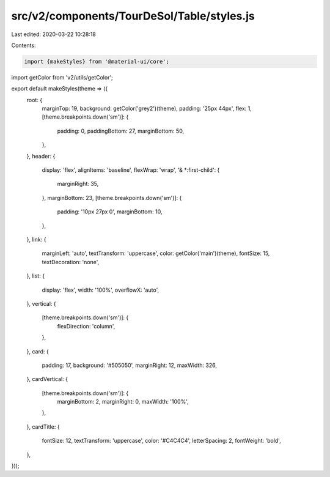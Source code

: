 src/v2/components/TourDeSol/Table/styles.js
===========================================

Last edited: 2020-03-22 10:28:18

Contents:

.. code-block:: js

    import {makeStyles} from '@material-ui/core';
import getColor from 'v2/utils/getColor';

export default makeStyles(theme => ({
  root: {
    marginTop: 19,
    background: getColor('grey2')(theme),
    padding: '25px 44px',
    flex: 1,
    [theme.breakpoints.down('sm')]: {
      padding: 0,
      paddingBottom: 27,
      marginBottom: 50,
    },
  },
  header: {
    display: 'flex',
    alignItems: 'baseline',
    flexWrap: 'wrap',
    '& *:first-child': {
      marginRight: 35,
    },
    marginBottom: 23,
    [theme.breakpoints.down('sm')]: {
      padding: '10px 27px 0',
      marginBottom: 10,
    },
  },
  link: {
    marginLeft: 'auto',
    textTransform: 'uppercase',
    color: getColor('main')(theme),
    fontSize: 15,
    textDecoration: 'none',
  },
  list: {
    display: 'flex',
    width: '100%',
    overflowX: 'auto',
  },
  vertical: {
    [theme.breakpoints.down('sm')]: {
      flexDirection: 'column',
    },
  },
  card: {
    padding: 17,
    background: '#505050',
    marginRight: 12,
    maxWidth: 326,
  },
  cardVertical: {
    [theme.breakpoints.down('sm')]: {
      marginBottom: 2,
      marginRight: 0,
      maxWidth: '100%',
    },
  },
  cardTitle: {
    fontSize: 12,
    textTransform: 'uppercase',
    color: '#C4C4C4',
    letterSpacing: 2,
    fontWeight: 'bold',
  },
}));


